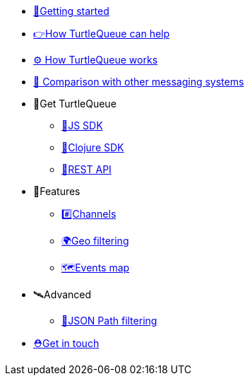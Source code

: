 * xref:getting_started.adoc[🏃Getting started]
* xref:how_turtlequeue_can_help.adoc[👉How TurtleQueue can help]
* xref:how_turtlequeue_works.adoc[⚙️ How TurtleQueue works]
* xref:comparison.adoc[👑 Comparison with other messaging systems]
* 🐢Get TurtleQueue
** xref:js_sdk.adoc[🚀JS SDK]
** xref:clj_sdk.adoc[💎Clojure SDK]
** xref:rest_api.adoc[🎩REST API]
* 🎊Features
** xref:channel.adoc[#️⃣Channels]
** xref:geo_filtering.adoc[🌍Geo filtering]
** xref:events.adoc[🗺Events map]
* 🛰Advanced
** xref:json_path.adoc[🎯JSON Path filtering]
* xref:get_help.adoc[⛑️Get in touch]
